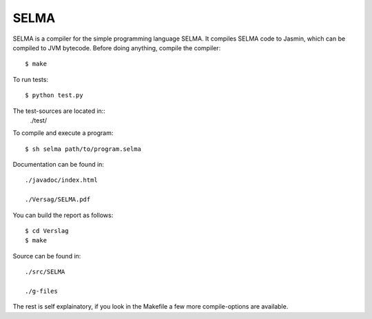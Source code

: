 SELMA
=====


SELMA is a compiler for the simple programming language SELMA. It compiles SELMA code to Jasmin, which can be compiled to JVM bytecode.
Before doing anything, compile the compiler::

    $ make

To run tests::

    $ python test.py

The test-sources are located in::
    ./test/

To compile and execute a program::

    $ sh selma path/to/program.selma

Documentation can be found in::

    ./javadoc/index.html

    ./Versag/SELMA.pdf

You can build the report as follows::

    $ cd Verslag
    $ make

Source can be found in::

    ./src/SELMA

    ./g-files

The rest is self explainatory, if you look in the Makefile a few more compile-options are available.
